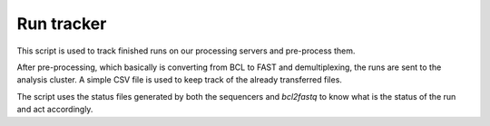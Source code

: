 Run tracker
===========

This script is used to track finished runs on our processing servers and pre-process them.

After pre-processing, which basically is converting from BCL to FAST and demultiplexing,
the runs are sent to the analysis cluster. A simple CSV file is used to keep track
of the already transferred files.

The script uses the status files generated by both the sequencers and `bcl2fastq`
to know what is the status of the run and act accordingly.

.. TODO Add FlowChart of run_tracker.py
